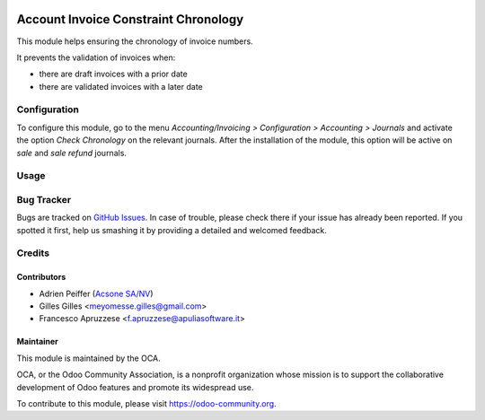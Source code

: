 .. image:: https://img.shields.io/badge/licence-AGPL--3-blue.svg
   :target: https://www.gnu.org/licenses/agpl-3.0-standalone.html
   :alt: License: AGPL-3

=====================================
Account Invoice Constraint Chronology
=====================================

This module helps ensuring the chronology of invoice numbers.

It prevents the validation of invoices when:

* there are draft invoices with a prior date
* there are validated invoices with a later date

Configuration
=============

To configure this module, go to the menu *Accounting/Invoicing > Configuration > Accounting > Journals* and activate the option *Check Chronology* on the relevant journals. After the installation of the module, this option will be active on *sale* and *sale refund* journals.

Usage
=====

.. image:: https://odoo-community.org/website/image/ir.attachment/5784_f2813bd/datas
   :alt: Try me on Runbot
   :target: https://runbot.odoo-community.org/runbot/92/11.0

Bug Tracker
===========

Bugs are tracked on `GitHub Issues
<https://github.com/OCA/account-financial-tools/issues>`_. In case of trouble, please
check there if your issue has already been reported. If you spotted it first,
help us smashing it by providing a detailed and welcomed feedback.

Credits
=======

Contributors
------------

* Adrien Peiffer (`Acsone SA/NV <http://www.acsone.eu>`_)
* Gilles Gilles <meyomesse.gilles@gmail.com>
* Francesco Apruzzese <f.apruzzese@apuliasoftware.it>

Maintainer
----------

.. image:: https://odoo-community.org/logo.png
   :alt: Odoo Community Association
   :target: https://odoo-community.org

This module is maintained by the OCA.

OCA, or the Odoo Community Association, is a nonprofit organization whose
mission is to support the collaborative development of Odoo features and
promote its widespread use.

To contribute to this module, please visit https://odoo-community.org.


